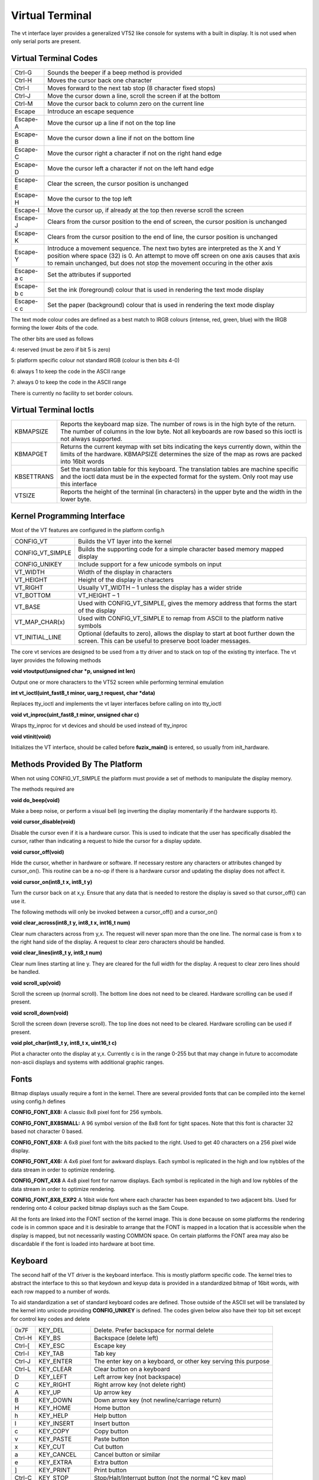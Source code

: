 Virtual Terminal
================

The vt interface layer provides a generalized VT52 like console for
systems with a built in display. It is not used when only serial ports
are present.

Virtual Terminal Codes
----------------------

+-----------------------------------+-----------------------------------+
| Ctrl-G                            | Sounds the beeper if a beep       |
|                                   | method is provided                |
+-----------------------------------+-----------------------------------+
| Ctrl-H                            | Moves the cursor back one         |
|                                   | character                         |
+-----------------------------------+-----------------------------------+
| Ctrl-I                            | Moves forward to the next tab     |
|                                   | stop (8 character fixed stops)    |
+-----------------------------------+-----------------------------------+
| Ctrl-J                            | Move the cursor down a line,      |
|                                   | scroll the screen if at the       |
|                                   | bottom                            |
+-----------------------------------+-----------------------------------+
| Ctrl-M                            | Move the cursor back to column    |
|                                   | zero on the current line          |
+-----------------------------------+-----------------------------------+
| Escape                            | Introduce an escape sequence      |
+-----------------------------------+-----------------------------------+
| Escape-A                          | Move the cursor up a line if not  |
|                                   | on the top line                   |
+-----------------------------------+-----------------------------------+
| Escape-B                          | Move the cursor down a line if    |
|                                   | not on the bottom line            |
+-----------------------------------+-----------------------------------+
| Escape-C                          | Move the cursor right a character |
|                                   | if not on the right hand edge     |
+-----------------------------------+-----------------------------------+
| Escape-D                          | Move the cursor left a character  |
|                                   | if not on the left hand edge      |
+-----------------------------------+-----------------------------------+
| Escape-E                          | Clear the screen, the cursor      |
|                                   | position is unchanged             |
+-----------------------------------+-----------------------------------+
| Escape-H                          | Move the cursor to the top left   |
+-----------------------------------+-----------------------------------+
| Escape-I                          | Move the cursor up, if already at |
|                                   | the top then reverse scroll the   |
|                                   | screen                            |
+-----------------------------------+-----------------------------------+
| Escape-J                          | Clears from the cursor position   |
|                                   | to the end of screen, the cursor  |
|                                   | position is unchanged             |
+-----------------------------------+-----------------------------------+
| Escape-K                          | Clears from the cursor position   |
|                                   | to the end of line, the cursor    |
|                                   | position is unchanged             |
+-----------------------------------+-----------------------------------+
| Escape-Y                          | Introduce a movement sequence.    |
|                                   | The next two bytes are            |
|                                   | interpreted as the X and Y        |
|                                   | position where space (32) is 0.   |
|                                   | An attempt to move off screen on  |
|                                   | one axis causes that axis to      |
|                                   | remain unchanged, but does not    |
|                                   | stop the movement occuring in the |
|                                   | other axis                        |
+-----------------------------------+-----------------------------------+
| Escape-a c                        | Set the attributes if supported   |
+-----------------------------------+-----------------------------------+
| Escape-b c                        | Set the ink (foreground) colour   |
|                                   | that is used in rendering the     |
|                                   | text mode display                 |
+-----------------------------------+-----------------------------------+
| Escape-c c                        | Set the paper (background) colour |
|                                   | that is used in rendering the     |
|                                   | text mode display                 |
+-----------------------------------+-----------------------------------+ 

The text mode colour codes are defined as a best match to IRGB colours
(intense, red, green, blue) with the IRGB forming the lower 4bits of the
code.

The other bits are used as follows

4: reserved (must be zero if bit 5 is zero)

5: platform specific colour not standard IRGB (colour is then bits 4-0)

6: always 1 to keep the code in the ASCII range

7: always 0 to keep the code in the ASCII range

There is currently no facility to set border colours.


Virtual Terminal Ioctls
-----------------------

+-----------------------------------+-----------------------------------+
| KBMAPSIZE                         | Reports the keyboard map size.    |
|                                   | The number of rows is in the high |
|                                   | byte of the return. The number of |
|                                   | columns in the low byte. Not all  |
|                                   | keyboards are row based so this   |
|                                   | ioctl is not always supported.    |
+-----------------------------------+-----------------------------------+
| KBMAPGET                          | Returns the current keymap with   |
|                                   | set bits indicating the keys      |
|                                   | currently down, within the limits |
|                                   | of the hardware. KBMAPSIZE        |
|                                   | determines the size of the map as |
|                                   | rows are packed into 16bit words  |
+-----------------------------------+-----------------------------------+
| KBSETTRANS                        | Set the translation table for     |
|                                   | this keyboard. The translation    |
|                                   | tables are machine specific and   |
|                                   | the ioctl data must be in the     |
|                                   | expected format for the system.   |
|                                   | Only root may use this interface  |
+-----------------------------------+-----------------------------------+
| VTSIZE                            | Reports the height of the         |
|                                   | terminal (in characters) in the   |
|                                   | upper byte and the width in the   |
|                                   | lower byte.                       |
+-----------------------------------+-----------------------------------+

Kernel Programming Interface
----------------------------

Most of the VT features are configured in the platform config.h

+-----------------------------------+-----------------------------------+
| CONFIG_VT                         | Builds the VT layer into the      |
|                                   | kernel                            |
+-----------------------------------+-----------------------------------+
| CONFIG_VT_SIMPLE                  | Builds the supporting code for a  |
|                                   | simple character based memory     |
|                                   | mapped display                    |
+-----------------------------------+-----------------------------------+
| CONFIG_UNIKEY                     | Include support for a few unicode |
|                                   | symbols on input                  |
+-----------------------------------+-----------------------------------+
| VT_WIDTH                          | Width of the display in           |
|                                   | characters                        |
+-----------------------------------+-----------------------------------+
| VT_HEIGHT                         | Height of the display in          |
|                                   | characters                        |
+-----------------------------------+-----------------------------------+
| VT_RIGHT                          | Usually VT_WIDTH – 1 unless the   |
|                                   | display has a wider stride        |
+-----------------------------------+-----------------------------------+
| VT_BOTTOM                         | VT_HEIGHT – 1                     |
+-----------------------------------+-----------------------------------+
| VT_BASE                           | Used with CONFIG_VT_SIMPLE, gives |
|                                   | the memory address that forms the |
|                                   | start of the display              |
+-----------------------------------+-----------------------------------+
| VT_MAP_CHAR(x)                    | Used with CONFIG_VT_SIMPLE to     |
|                                   | remap from ASCII to the platform  |
|                                   | native symbols                    |
+-----------------------------------+-----------------------------------+
| VT_INITIAL_LINE                   | Optional (defaults to zero),      |
|                                   | allows the display to start at    |
|                                   | boot further down the screen.     |
|                                   | This can be useful to preserve    |
|                                   | boot loader messages.             |
+-----------------------------------+-----------------------------------+

The core vt services are designed to be used from a tty driver and to
stack on top of the existing tty interface. The vt layer provides the
following methods

**void vtoutput(unsigned char \*p, unsigned int len)**

Output one or more characters to the VT52 screen while performing
terminal emulation

**int vt_ioctl(uint_fast8_t minor, uarg_t request, char \*data)**

Replaces tty_ioctl and implements the vt layer interfaces before calling
on into tty_ioctl

**void vt_inproc(uint_fast8_t minor, unsigned char c)**

Wraps tty_inproc for vt devices and should be used instead of tty_inproc

**void vtinit(void)**

Initializes the VT interface, should be called before **fuzix_main()** is
entered, so usually from init_hardware.

.. _methods-provided-by-the-platform-1:

Methods Provided By The Platform
--------------------------------

When not using CONFIG_VT_SIMPLE the platform must provide a set of
methods to manipulate the display memory.

The methods required are

**void do_beep(void)**

Make a beep noise, or perform a visual bell (eg inverting the display
momentarily if the hardware supports it).

**void cursor_disable(void)**

Disable the cursor even if it is a hardware cursor. This is used to indicate
that the user has specifically disabled the cursor, rather than indicating a
request to hide the cursor for a display update.

**void cursor_off(void)**

Hide the cursor, whether in hardware or software. If necessary restore any
characters or attributes changed by cursor_on(). This routine can be a no-op
if there is a hardware cursor and updating the display does not affect it.

**void cursor_on(int8_t x, int8_t y)**

Turn the cursor back on at x,y. Ensure that any data that is needed to
restore the display is saved so that cursor_off() can use it.

The following methods will only be invoked between a cursor_off() and a
cursor_on()

**void clear_across(int8_t y, int8_t x, int16_t num)**

Clear num characters across from y,x. The request will never span more than
the one line. The normal case is from x to the right hand side of the
display. A request to clear zero characters should be handled.

**void clear_lines(int8_t y, int8_t num)**

Clear num lines starting at line y. They are cleared for the full width for
the display. A request to clear zero lines should be handled.

**void scroll_up(void)**

Scroll the screen up (normal scroll). The bottom line does not need to
be cleared. Hardware scrolling can be used if present.

**void scroll_down(void)**

Scroll the screen down (reverse scroll). The top line does not need to
be cleared. Hardware scrolling can be used if present.

**void plot_char(int8_t y, int8_t x, uint16_t c)**

Plot a character onto the display at y,x. Currently c is in the range 0-255
but that may change in future to accomodate non-ascii displays and systems with
additional graphic ranges.

Fonts
-----

Bitmap displays usually require a font in the kernel. There are several
provided fonts that can be compiled into the kernel using config.h
defines

**CONFIG_FONT_8X8:** A classic 8x8 pixel font for 256 symbols.

**CONFIG_FONT_8X8SMALL:** A 96 symbol version of the 8x8 font for
tight spaces. Note that this font is character 32 based not character 0
based.

**CONFIG_FONT_6X8:** A 6x8 pixel font with the bits packed to the right.
Used to get 40 characters on a 256 pixel wide display.

**CONFIG_FONT_4X6:** A 4x6 pixel font for awkward displays. Each symbol
is replicated in the high and low nybbles of the data stream in order to
optimize rendering.

**CONFIG_FONT_4X8** A 4x8 pixel font for narrow displays. Each symbol
is replicated in the high and low nybbles of the data stream in order to
optimize rendering.

**CONFIG_FONT_8X8_EXP2** A 16bit wide font where each character has been
expanded to two adjacent bits. Used for rendering onto 4 colour packed
bitmap displays such as the Sam Coupe.

All the fonts are linked into the FONT section of the kernel image. This
is done because on some platforms the rendering code is in common space
and it is desirable to arrange that the FONT is mapped in a location
that is accessible when the display is mapped, but not necessarily
wasting COMMON space. On certain platforms the FONT area may also be
discardable if the font is loaded into hardware at boot time.

Keyboard
--------

The second half of the VT driver is the keyboard interface. This is
mostly platform specific code. The kernel tries to abstract the
interface to this so that keydown and keyup data is provided in a
standardized bitmap of 16bit words, with each row mapped to a number of
words.

To aid standardization a set of standard keyboard codes are defined.
Those outside of the ASCII set will be translated by the kernel into
unicode providing **CONFIG_UNIKEY** is defined. The codes given below
also have their top bit set except for control key codes and delete

+-----------------------+-----------------------+-----------------------+
| 0x7F                  | KEY_DEL               | Delete. Prefer        |
|                       |                       | backspace for normal  |
|                       |                       | delete                |
+-----------------------+-----------------------+-----------------------+
| Ctrl-H                | KEY_BS                | Backspace (delete     |
|                       |                       | left)                 |
+-----------------------+-----------------------+-----------------------+
| Ctrl-[                | KEY_ESC               | Escape key            |
+-----------------------+-----------------------+-----------------------+
| Ctrl-I                | KEY_TAB               | Tab key               |
+-----------------------+-----------------------+-----------------------+
| Ctrl-J                | KEY_ENTER             | The enter key on a    |
|                       |                       | keyboard, or other    |
|                       |                       | key serving this      |
|                       |                       | purpose               |
+-----------------------+-----------------------+-----------------------+
| Ctrl-L                | KEY_CLEAR             | Clear button on a     |
|                       |                       | keyboard              |
+-----------------------+-----------------------+-----------------------+
| D                     | KEY_LEFT              | Left arrow key (not   |
|                       |                       | backspace)            |
+-----------------------+-----------------------+-----------------------+
| C                     | KEY_RIGHT             | Right arrow key (not  |
|                       |                       | delete right)         |
+-----------------------+-----------------------+-----------------------+
| A                     | KEY_UP                | Up arrow key          |
+-----------------------+-----------------------+-----------------------+
| B                     | KEY_DOWN              | Down arrow key (not   |
|                       |                       | newline/carriage      |
|                       |                       | return)               |
+-----------------------+-----------------------+-----------------------+
| H                     | KEY_HOME              | Home button           |
+-----------------------+-----------------------+-----------------------+
| h                     | KEY_HELP              | Help button           |
+-----------------------+-----------------------+-----------------------+
| I                     | KEY_INSERT            | Insert button         |
+-----------------------+-----------------------+-----------------------+
| c                     | KEY_COPY              | Copy button           |
+-----------------------+-----------------------+-----------------------+
| v                     | KEY_PASTE             | Paste button          |
+-----------------------+-----------------------+-----------------------+
| x                     | KEY_CUT               | Cut button            |
+-----------------------+-----------------------+-----------------------+
| a                     | KEY_CANCEL            | Cancel button or      |
|                       |                       | similar               |
+-----------------------+-----------------------+-----------------------+
| e                     | KEY_EXTRA             | Extra button          |
+-----------------------+-----------------------+-----------------------+
| ]                     | KEY_PRINT             | Print button          |
+-----------------------+-----------------------+-----------------------+
| Ctrl-C                | KEY_STOP              | Stop/Halt/Interrupt   |
|                       |                       | button (not the       |
|                       |                       | normal ^C key map)    |
+-----------------------+-----------------------+-----------------------+
| r                     | KEY_DELR              | Delete right          |
+-----------------------+-----------------------+-----------------------+
| +                     | KEY_PLUS              | Plus button (not      |
|                       |                       | normal '+')           |
+-----------------------+-----------------------+-----------------------+
| -                     | KEY_MINUS             | Minus button (not     |
|                       |                       | normal '-')           |
+-----------------------+-----------------------+-----------------------+
| q                     | KEY_EXIT              | Exit/Quit button      |
+-----------------------+-----------------------+-----------------------+
| p                     | KEY_PAUSE             | Pause button          |
+-----------------------+-----------------------+-----------------------+
| <                     | KEY_PGDOWN            | Page up               |
+-----------------------+-----------------------+-----------------------+
| >                     | KEY_PGUP              | Page down             |
+-----------------------+-----------------------+-----------------------+
| E                     | KEY_EDIT              | Edit button           |
+-----------------------+-----------------------+-----------------------+
| N                     | KEY_END               | End button (not stop  |
|                       |                       | but move to line end) |
+-----------------------+-----------------------+-----------------------+
| U                     | KEY_UNDO              | Undo button           |
+-----------------------+-----------------------+-----------------------+
| 1                     | KEY_F1                | Function key 1        |
+-----------------------+-----------------------+-----------------------+
| 2                     | KEY_F2                | Function key 2        |
+-----------------------+-----------------------+-----------------------+
| 3                     | KEY_F3                | Function key 3        |
+-----------------------+-----------------------+-----------------------+
| 4                     | KEY_F4                | Function key 4        |
+-----------------------+-----------------------+-----------------------+
| 5                     | KEY_F5                | Function key 5        |
+-----------------------+-----------------------+-----------------------+
| 6                     | KEY_F6                | Function key 6        |
+-----------------------+-----------------------+-----------------------+
| 7                     | KEY_F7                | Function key 7        |
+-----------------------+-----------------------+-----------------------+
| 8                     | KEY_F8                | Function key 8        |
+-----------------------+-----------------------+-----------------------+
| 9                     | KEY_F9                | Function key 9        |
+-----------------------+-----------------------+-----------------------+
| 0                     | KEY_F10               | Function key 10       |
+-----------------------+-----------------------+-----------------------+
| :                     | KEY_F11               | Function key 11       |
+-----------------------+-----------------------+-----------------------+
| ;                     | KEY_F12               | Function key 12       |
+-----------------------+-----------------------+-----------------------+
| 0x80                  | KEY_POUND             | Remapped to the       |
|                       |                       | unicode for a '£'     |
|                       |                       | sign                  |
+-----------------------+-----------------------+-----------------------+
| 0x81                  | KEY_HALF              | Remapped to the       |
|                       |                       | unicode for a '½'     |
|                       |                       | sign                  |
+-----------------------+-----------------------+-----------------------+
| 0x82                  | KEY_EURO              | Remapped to the       |
|                       |                       | unicode for a '€'     |
|                       |                       | sign                  |
+-----------------------+-----------------------+-----------------------+
| 0x83                  | KEY_DOT               | Remapped to the       |
|                       |                       | unicode for a dot     |
|                       |                       | sign                  |
+-----------------------+-----------------------+-----------------------+
| 0x84                  | KEY_YEN               | Remapped to the       |
|                       |                       | unicode for a '¥'     |
|                       |                       | sign                  |
+-----------------------+-----------------------+-----------------------+
| 0x85                  | KEY_COPYRIGHT         | Remapped to the       |
|                       |                       | unicode for a '©'     |
|                       |                       | sign                  |
+-----------------------+-----------------------+-----------------------+

Multiple Console Support
------------------------

Some platforms either have two or more monitors, or have enough video
memory to support multiple switchable consoles. In order to keep the
code size small for the default case the VT switching is handled as a
special case. If CONFIG_VT_MULTI is defined then two helper methods are
supplied

**void vt_save(struct vt_switch \*vt)**

Saves the VT layer state for the current active console

**void vt_load(struct vt_switch \*vt)**

Load back the VT layer state for the saved consoles

If the console sizes are the same (for example when implementing virtual
consoles) the usual defines can be maintained if not then VT_WIDTH and
the related defines can be defined as array references.

The implementation needs to track a current output tty and a current
input tty. The tty_putc() method should vt_save the existing tty and
switch to the new tty (based upon minor) and then load its state with
vt_load() before calling vtoutput(). Currently this needs to be done
with interrupts disabled. Fixing that limit is planned for the future.

The output helpers provided by the platform can check curtty in order to
decide where to render or which methods should be invoked.

Input shifting is in the hands of the platform. It needs to invoke the
inproc method for the current virtual console. How it decides which
console to use is up to the kernel. On a system with a single keyboard
and multiple console this could be done by reserving keys for switching.
Current platforms use shift-F1 shift-F2 .. for console switching.

For a worked example of multiple console support see the Memotech MTX
platform.

